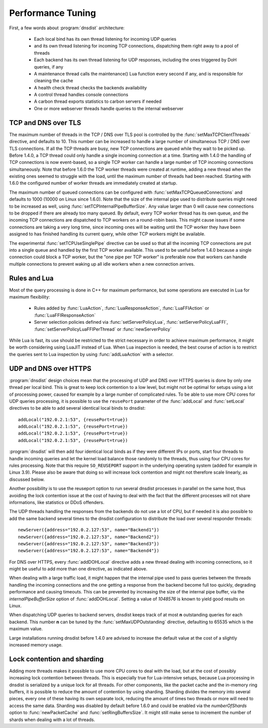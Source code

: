 Performance Tuning
==================

First, a few words about :program:`dnsdist` architecture:

 * Each local bind has its own thread listening for incoming UDP queries
 * and its own thread listening for incoming TCP connections, dispatching them right away to a pool of threads
 * Each backend has its own thread listening for UDP responses, including the ones triggered by DoH queries, if any
 * A maintenance thread calls the maintenance() Lua function every second if any, and is responsible for cleaning the cache
 * A health check thread checks the backends availability
 * A control thread handles console connections
 * A carbon thread exports statistics to carbon servers if needed
 * One or more webserver threads handle queries to the internal webserver

TCP and DNS over TLS
--------------------

The maximum number of threads in the TCP / DNS over TLS pool is controlled by the :func:`setMaxTCPClientThreads` directive, and defaults to 10.
This number can be increased to handle a large number of simultaneous TCP / DNS over TLS connections.
If all the TCP threads are busy, new TCP connections are queued while they wait to be picked up.
Before 1.4.0, a TCP thread could only handle a single incoming connection at a time. Starting with 1.4.0 the handling of TCP connections is now event-based, so a single TCP worker can handle a large number of TCP incoming connections simultaneously.
Note that before 1.6.0 the TCP worker threads were created at runtime, adding a new thread when the existing ones seemed to struggle with the load, until the maximum number of threads had been reached. Starting with 1.6.0 the configured number of worker threads are immediately created at startup.

The maximum number of queued connections can be configured with :func:`setMaxTCPQueuedConnections` and defaults to 1000 (10000 on Linux since 1.6.0). Note that the size of the internal pipe used to distribute queries might need to be increased as well, using :func:`setTCPInternalPipeBufferSize`.
Any value larger than 0 will cause new connections to be dropped if there are already too many queued.
By default, every TCP worker thread has its own queue, and the incoming TCP connections are dispatched to TCP workers on a round-robin basis.
This might cause issues if some connections are taking a very long time, since incoming ones will be waiting until the TCP worker they have been assigned to has finished handling its current query, while other TCP workers might be available.

The experimental :func:`setTCPUseSinglePipe` directive can be used so that all the incoming TCP connections are put into a single queue and handled by the first TCP worker available. This used to be useful before 1.4.0 because a single connection could block a TCP worker, but the "one pipe per TCP worker" is preferable now that workers can handle multiple connections to prevent waking up all idle workers when a new connection arrives.

Rules and Lua
-------------

Most of the query processing is done in C++ for maximum performance, but some operations are executed in Lua for maximum flexibility:

 * Rules added by :func:`LuaAction`, :func:`LuaResponseAction`, :func:`LuaFFIAction` or :func:`LuaFFIResponseAction`
 * Server selection policies defined via :func:`setServerPolicyLua`, :func:`setServerPolicyLuaFFI`, :func:`setServerPolicyLuaFFIPerThread` or :func:`newServerPolicy`

While Lua is fast, its use should be restricted to the strict necessary in order to achieve maximum performance, it might be worth considering using LuaJIT instead of Lua.
When Lua inspection is needed, the best course of action is to restrict the queries sent to Lua inspection by using :func:`addLuaAction` with a selector.

UDP and DNS over HTTPS
-----------------------

:program:`dnsdist` design choices mean that the processing of UDP and DNS over HTTPS queries is done by only one thread per local bind.
This is great to keep lock contention to a low level, but might not be optimal for setups using a lot of processing power, caused for example by a large number of complicated rules.
To be able to use more CPU cores for UDP queries processing, it is possible to use the ``reusePort`` parameter of the :func:`addLocal` and :func:`setLocal` directives to be able to add several identical local binds to dnsdist::

  addLocal("192.0.2.1:53", {reusePort=true})
  addLocal("192.0.2.1:53", {reusePort=true})
  addLocal("192.0.2.1:53", {reusePort=true})
  addLocal("192.0.2.1:53", {reusePort=true})

:program:`dnsdist` will then add four identical local binds as if they were different IPs or ports, start four threads to handle incoming queries and let the kernel load balance those randomly to the threads, thus using four CPU cores for rules processing.
Note that this require ``SO_REUSEPORT`` support in the underlying operating system (added for example in Linux 3.9).
Please also be aware that doing so will increase lock contention and might not therefore scale linearly, as discussed below.

Another possibility is to use the reuseport option to run several dnsdist processes in parallel on the same host, thus avoiding the lock contention issue at the cost of having to deal with the fact that the different processes will not share informations, like statistics or DDoS offenders.

The UDP threads handling the responses from the backends do not use a lot of CPU, but if needed it is also possible to add the same backend several times to the dnsdist configuration to distribute the load over several responder threads::

  newServer({address="192.0.2.127:53", name="Backend1"})
  newServer({address="192.0.2.127:53", name="Backend2"})
  newServer({address="192.0.2.127:53", name="Backend3"})
  newServer({address="192.0.2.127:53", name="Backend4"})

For DNS over HTTPS, every :func:`addDOHLocal` directive adds a new thread dealing with incoming connections, so it might be useful to add more than one directive, as indicated above.

When dealing with a large traffic load, it might happen that the internal pipe used to pass queries between the threads handling the incoming connections and the one getting a response from the backend become full too quickly, degrading performance and causing timeouts. This can be prevented by increasing the size of the internal pipe buffer, via the `internalPipeBufferSize` option of :func:`addDOHLocal`. Setting a value of `1048576` is known to yield good results on Linux.

When dispatching UDP queries to backend servers, dnsdist keeps track of at most **n** outstanding queries for each backend.
This number **n** can be tuned by the :func:`setMaxUDPOutstanding` directive, defaulting to 65535 which is the maximum value.

.. versionchanged:: 1.4.0
  The default was 10240 before 1.4.0

Large installations running dnsdist before 1.4.0 are advised to increase the default value at the cost of a slightly increased memory usage.

Lock contention and sharding
----------------------------

Adding more threads makes it possible to use more CPU cores to deal with the load, but at the cost of possibly increasing lock contention between threads. This is especially true for Lua-intensive setups, because Lua processing in dnsdist is serialized by a unique lock for all threads.
For other components, like the packet cache and the in-memory ring buffers, it is possible to reduce the amount of contention by using sharding. Sharding divides the memory into several pieces, every one of these having its own separate lock, reducing the amount of times two threads or more will need to access the same data.
Sharding was disabled by default before 1.6.0 and could be enabled via the `numberOfShards` option to :func:`newPacketCache` and :func:`setRingBuffersSize`. It might still make sense to increment the number of shards when dealing with a lot of threads.
